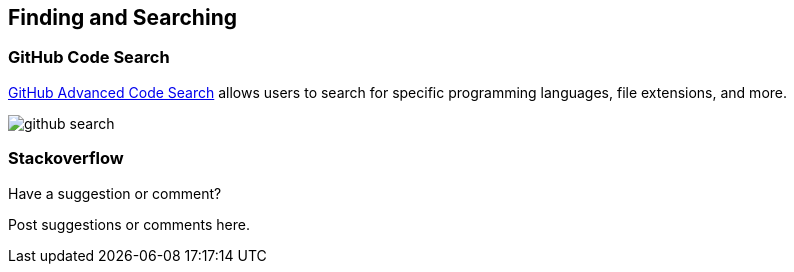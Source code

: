 [[finding_and_searching]]
== Finding and Searching

=== GitHub Code Search

https://github.com/search/advanced[GitHub Advanced Code Search] allows users to search for specific programming languages, file extensions, and more.

image::images/github_search.png[]

=== Stackoverflow

[[finding_and_searching_shoutout]]
[role="shoutout"]
.Have a suggestion or comment?
****
Post suggestions or comments here.
****